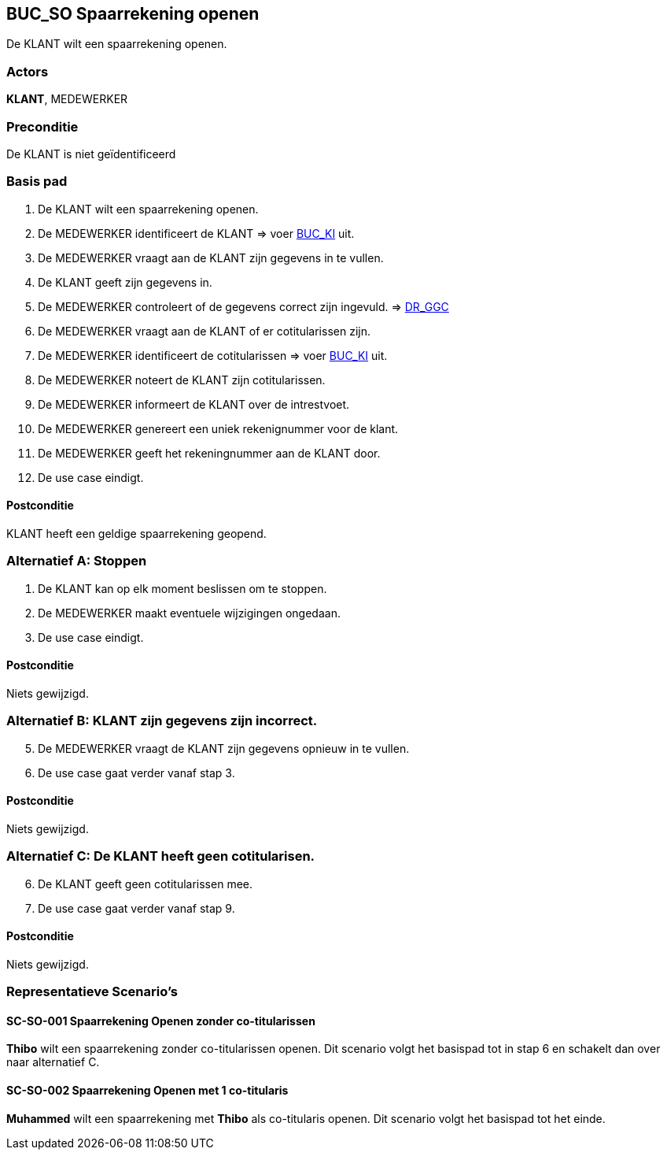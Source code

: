 == BUC_SO Spaarrekening openen
De KLANT wilt een spaarrekening openen.

=== Actors
*KLANT*, MEDEWERKER

=== Preconditie
De KLANT is niet geïdentificeerd 

=== Basis pad
. De KLANT wilt een spaarrekening openen.
. De MEDEWERKER identificeert de KLANT => voer link:buc-ki.adoc[BUC_KI,window=blank] uit.
. De MEDEWERKER vraagt aan de KLANT zijn gegevens in te vullen.
. De KLANT geeft zijn gegevens in.
. De MEDEWERKER controleert of de gegevens correct zijn ingevuld. => link:domeinregels.adoc[DR_GGC,window=blank]
. De MEDEWERKER vraagt aan de KLANT of er cotitularissen zijn.
. De MEDEWERKER identificeert de cotitularissen => voer link:buc-ki.adoc[BUC_KI,window=blank] uit.
. De MEDEWERKER noteert de KLANT zijn cotitularissen.
. De MEDEWERKER informeert de KLANT over de intrestvoet.
. De MEDEWERKER genereert een uniek rekenignummer voor de klant.
. De MEDEWERKER geeft het rekeningnummer aan de KLANT door.
. De use case eindigt.

==== Postconditie
KLANT heeft een geldige spaarrekening geopend.

=== Alternatief A: Stoppen
. De KLANT kan op elk moment beslissen om te stoppen.
. De MEDEWERKER maakt eventuele wijzigingen ongedaan.
. De use case eindigt.

==== Postconditie
Niets gewijzigd.

=== Alternatief B: KLANT zijn gegevens zijn incorrect.
[start = 5]
. De MEDEWERKER vraagt de KLANT zijn gegevens opnieuw in te vullen.
. De use case gaat verder vanaf stap 3.

==== Postconditie
Niets gewijzigd.

=== Alternatief C: De KLANT heeft geen cotitularisen.
[start = 6]
. De KLANT geeft geen cotitularissen mee.
. De use case gaat verder vanaf stap 9.

==== Postconditie
Niets gewijzigd.



=== Representatieve Scenario’s

==== SC-SO-001 Spaarrekening Openen zonder co-titularissen
*Thibo* wilt een spaarrekening zonder co-titularissen openen.
Dit scenario volgt het basispad tot in stap 6 en schakelt dan over naar alternatief C.

==== SC-SO-002 Spaarrekening Openen met 1 co-titularis
*Muhammed* wilt een spaarrekening met *Thibo* als co-titularis openen.
Dit scenario volgt het basispad tot het einde.

